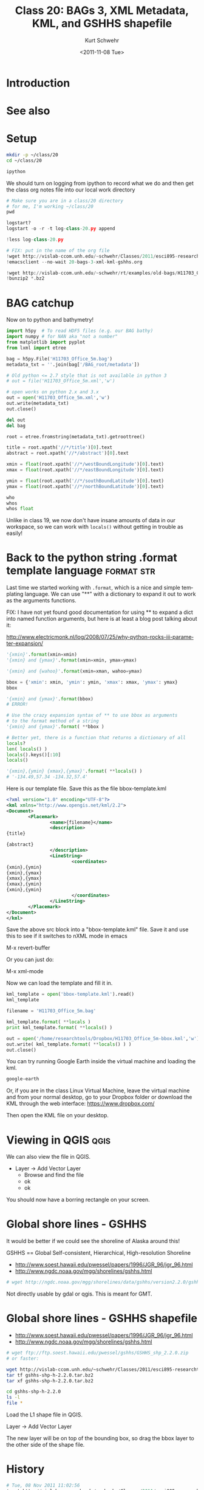 #+STARTUP: showall

#+TITLE:     Class 20: BAGs 3, XML Metadata, KML, and GSHHS shapefile
#+AUTHOR:    Kurt Schwehr
#+EMAIL:     schwehr@ccom.unh.edu
#+DATE:      <2011-11-08 Tue>
#+DESCRIPTION: Marine Research Data Manipulation and Practices
#+KEYWORDS: BAG HDF5 XML lxml etree hydrographic survey raster metadata shapefile qgis
#+LANGUAGE:  en
#+OPTIONS:   H:3 num:nil toc:t \n:nil @:t ::t |:t ^:t -:t f:t *:t <:t
#+OPTIONS:   TeX:t LaTeX:nil skip:t d:nil todo:t pri:nil tags:not-in-toc
#+INFOJS_OPT: view:nil toc:nil ltoc:t mouse:underline buttons:0 path:http://orgmode.org/org-info.js
#+LINK_HOME: http://vislab-ccom.unh.edu/~schwehr/Classes/2011/esci895-researchtools/

* Introduction

* See also

* Setup

#+BEGIN_SRC sh
mkdir -p ~/class/20
cd ~/class/20

ipython
#+END_SRC

We should turn on logging from ipython to record what we do and then
get the class org notes file into our local work directory

#+BEGIN_SRC python
# Make sure you are in a class/20 directory
# for me, I'm working ~/class/20
pwd

logstart?
logstart -o -r -t log-class-20.py append

!less log-class-20.py

# FIX: put in the name of the org file
!wget http://vislab-ccom.unh.edu/~schwehr/Classes/2011/esci895-researchtools/src/20-bags-3-xml-kml-gshhs.org
!emacsclient --no-wait 20-bags-3-xml-kml-gshhs.org

!wget http://vislab-ccom.unh.edu/~schwehr/rt/examples/old-bags/H11703_Office_5m.bag.bz2
!bunzip2 *.bz2
#+END_SRC

* BAG catchup

Now on to python and bathymetry!

#+BEGIN_SRC python
import h5py  # To read HDF5 files (e.g. our BAG bathy)
import numpy # for NAN aka "not a number"
from matplotlib import pyplot
from lxml import etree

bag = h5py.File('H11703_Office_5m.bag')
metadata_txt = ''.join(bag['/BAG_root/metadata'])

# Old python <= 2.7 style that is not available in python 3
# out = file('H11703_Office_5m.xml','w') 

# open works on python 2.x and 3.x 
out = open('H11703_Office_5m.xml','w') 
out.write(metadata_txt)
out.close()

del out
del bag

root = etree.fromstring(metadata_txt).getroottree() 

title = root.xpath('//*/title')[0].text
abstract = root.xpath('//*/abstract')[0].text

xmin = float(root.xpath('//*/westBoundLongitude')[0].text)
xmax = float(root.xpath('//*/eastBoundLongitude')[0].text)

ymin = float(root.xpath('//*/southBoundLatitude')[0].text)
ymax = float(root.xpath('//*/northBoundLatitude')[0].text)

who
whos
whos float
#+END_SRC

Unlike in class 19, we now don't have insane amounts of data in our workspace, so 
we can work with =locals()= without getting in trouble as easily!

* Back to the python string .format template language            :format:str:

Last time we started working with =.format=, which is a nice and simple templating
language.  We can use "**" with a dictionary to expand it out to work as the arguments
functions.

FIX: I have not yet found good documentation for using ** to expand a dict into 
named function arguments, but here is at least a blog post talking about it:

http://www.electricmonk.nl/log/2008/07/25/why-python-rocks-iii-parameter-expansion/

# This used to be done with the =apply= function
# From [[http://www.siafoo.net/article/52][Python Tips, Tricks, and Hacks on SiafOO]]

#+BEGIN_SRC python
'{xmin}'.format(xmin=xmin)
'{xmin} and {ymax}'.format(xmin=xmin, ymax=ymax)

'{xmin} and {wahoo}'.format(xmin=xman, wahoo=ymax)

bbox = {'xmin': xmin, 'ymin': ymin, 'xmax': xmax, 'ymax': ymax}
bbox

'{xmin} and {ymax}'.format(bbox)
# ERROR!

# Use the crazy expansion syntax of ** to use bbox as arguments
# to the format method of a string
'{xmin} and {ymax}'.format( **bbox )

# Better yet, there is a function that returns a dictionary of all
locals?
len( locals() )
locals().keys()[:10]
locals()

'{xmin},{ymin} {xmax},{ymax}'.format( **locals() )
# '-134.49,57.34 -134.32,57.4'
#+END_SRC

Here is our template file. Save this as the file bbox-template.kml

#+BEGIN_SRC xml
<?xml version="1.0" encoding="UTF-8"?>
<kml xmlns="http://www.opengis.net/kml/2.2">
<Document>
        <Placemark>
                <name>{filename}</name>
                <description>
{title}
  
{abstract}
                </description>
                <LineString>
                        <coordinates>
{xmin},{ymin}
{xmin},{ymax}
{xmax},{ymax}
{xmax},{ymin}
{xmin},{ymin}
                        </coordinates>
                </LineString>
        </Placemark>
</Document>
</kml>
#+END_SRC

Save the above src block into a "bbox-template.kml" file.  Save it and
use this to see if it switches to nXML mode in emacs

M-x revert-buffer

Or you can just do:

M-x xml-mode

Now we can load the template and fill it in.

#+BEGIN_SRC python
kml_template = open('bbox-template.kml').read()
kml_template

filename = 'H11703_Office_5m.bag'

kml_template.format( **locals )
print kml_template.format( **locals() )

out = open('/home/researchtools/Dropbox/H11703_Office_5m-bbox.kml','w')
out.write( kml_template.format( **locals() ) )
out.close()
#+END_SRC

You can try running Google Earth inside the virtual machine and loading the kml.

#+BEGIN_SRC sh
google-earth
#+END_SRC

Or, if you are in the class Linux Virtual Machine, leave the virtual machine
and from your normal desktop, go to your Dropbox folder or download the KML 
through the web interface: https://www.dropbox.com/

Then open the KML file on your desktop.

* Viewing in QGIS                                                      :qgis:

We can also view the file in QGIS.  

- Layer -> Add Vector Layer
  - Browse  and find the file
  - ok
  - ok

You should now have a borring rectangle on your screen.

* Global shore lines - GSHHS 

It would be better if we could see the shoreline of Alaska around this!

GSHHS == Global Self-consistent, Hierarchical, High-resolution Shoreline

- http://www.soest.hawaii.edu/pwessel/papers/1996/JGR_96/jgr_96.html
- http://www.ngdc.noaa.gov/mgg/shorelines/gshhs.html

#+BEGIN_SRC sh
# wget http://ngdc.noaa.gov/mgg/shorelines/data/gshhs/version2.2.0/gshhs+wdbii_2.2.0.zip
#+END_SRC

Not directly usable by gdal or qgis.  This is meant for GMT.

* Global shore lines - GSHHS shapefile

- http://www.soest.hawaii.edu/pwessel/papers/1996/JGR_96/jgr_96.html
- http://www.ngdc.noaa.gov/mgg/shorelines/gshhs.html

#+BEGIN_SRC sh
# wget ftp://ftp.soest.hawaii.edu/pwessel/gshhs/GSHHS_shp_2.2.0.zip
# or faster:

wget http://vislab-ccom.unh.edu/~schwehr/Classes/2011/esci895-researchtools/examples/gshhs-shp-h-2.2.0.tar.bz2
tar tf gshhs-shp-h-2.2.0.tar.bz2
tar xf gshhs-shp-h-2.2.0.tar.bz2

cd gshhs-shp-h-2.2.0
ls -l
file *
#+END_SRC

# FIX: add gdalinfo

Load the L1 shape file in QGIS.

Layer -> Add Vector Layer

The new layer will be on top of the bounding box, so drag the bbox
layer to the other side of the shape file.

* History

#+BEGIN_SRC python
# Tue, 08 Nov 2011 11:02:56
!wget http://vislab-ccom.unh.edu/~schwehr/Classes/2011/esci895-researchtools/src/20-bags-3-xml-kml-gshhs.org
# Tue, 08 Nov 2011 11:03:18
!emacsclient --no-wait 20-bags-3-xml-kml-gshhs.org
# Tue, 08 Nov 2011 11:11:23
logstart
# Tue, 08 Nov 2011 11:13:28
ls
# Tue, 08 Nov 2011 11:13:42
!less log-class-20.py
# Tue, 08 Nov 2011 11:14:02
history
# Tue, 08 Nov 2011 11:14:12
print 'hello world'
# Tue, 08 Nov 2011 11:14:14
!less log-class-20.py
# Tue, 08 Nov 2011 11:14:23
1+1
#[Out]# 2
# Tue, 08 Nov 2011 11:14:28
!less log-class-20.py
# Tue, 08 Nov 2011 11:15:59
!wget http://vislab-ccom.unh.edu/~schwehr/rt/examples/old-bags/H11703_Office_5m.bag.bz2
# Tue, 08 Nov 2011 11:16:10
!bunzip2 H11703_Office_5m.bag.bz2
# Tue, 08 Nov 2011 11:16:13
ls -l
# Tue, 08 Nov 2011 11:16:20
ls -l
# Tue, 08 Nov 2011 11:17:05
pwd
#[Out]# '/home/researchtools/class/20'
# Tue, 08 Nov 2011 11:17:55
import h5py
# Tue, 08 Nov 2011 11:18:04
import numpy
# Tue, 08 Nov 2011 11:18:15
from matplotlib import pyplot
# Tue, 08 Nov 2011 11:18:24
from lxml import etree
# Tue, 08 Nov 2011 11:18:48
bag = h5py.File('H11703_Office_5m.bag')
# Tue, 08 Nov 2011 11:20:03
whos
# Tue, 08 Nov 2011 11:20:59
bag['/BAG_root/metadata']
#[Out]# <HDF5 dataset "metadata": shape (5097,), type "|S1">
# Tue, 08 Nov 2011 11:21:04
bag['/BAG_root/metadata'].value
#[Out]# array(['<', '?', 'x', ..., '>', '\n', ''], 
#[Out]#       dtype='|S1')
# Tue, 08 Nov 2011 11:22:12
metadata_txt = ''.join(bag['/BAG_root/metadata'])
# Tue, 08 Nov 2011 11:22:16
whos
# Tue, 08 Nov 2011 11:22:36
metadata_txt[:50]
#[Out]# '<?xml version="1.0"?>\n<smXML:MD_Metadata xmlns:smX'
# Tue, 08 Nov 2011 11:23:46
out = open('H11703_Office_5m.xml','w')
# Tue, 08 Nov 2011 11:24:00
out.write(metadata_txt)
# Tue, 08 Nov 2011 11:24:29
out.close()
# Tue, 08 Nov 2011 11:27:15
whos
# Tue, 08 Nov 2011 11:27:22
del out
# Tue, 08 Nov 2011 11:27:31
del bag
# Tue, 08 Nov 2011 11:27:37
whos
# Tue, 08 Nov 2011 11:28:39
root = etree.fromstring(metadata_txt).getroottree()
# Tue, 08 Nov 2011 11:28:45
type(root)
#[Out]# <type 'lxml.etree._ElementTree'>
# Tue, 08 Nov 2011 11:30:00
title = root.xpath('//*/title')[0].text
# Tue, 08 Nov 2011 11:30:02
title
#[Out]# 'BAG file created from: N:\\OPRO322KR07\\Surveys\\H11703\\Caris\\Fieldsheets\\H11703_Office\\H11703_Office_5m_Final.hns'
# Tue, 08 Nov 2011 11:31:05
abstract = root.xpath('//*/abstract')[0].text
# Tue, 08 Nov 2011 11:31:21
print abstract
# Tue, 08 Nov 2011 11:32:35
xmin = float( root.xpath('//*/westBoundLongitude')[0].text )
# Tue, 08 Nov 2011 11:32:37
xmin
#[Out]# -134.49
# Tue, 08 Nov 2011 11:33:44
xmax = float( root.xpath('//*/eastBoundLongitude')[0].text )
# Tue, 08 Nov 2011 11:34:36
ymin = float( root.xpath('//*/southBoundLatitude')[0].text )
# Tue, 08 Nov 2011 11:34:48
ymax = float( root.xpath('//*/northBoundLatitude')[0].text )
# Tue, 08 Nov 2011 11:34:58
whos
# Tue, 08 Nov 2011 11:35:17
whos float
# Tue, 08 Nov 2011 11:35:40
whos str
# Tue, 08 Nov 2011 11:37:14
whos float
# Tue, 08 Nov 2011 11:37:47
'{xmin}'.format(xmin=xmin)
#[Out]# '-134.49'
# Tue, 08 Nov 2011 11:38:05
'{xmin} and {ymax}'.format(xmin=xmin)
# Tue, 08 Nov 2011 11:38:17
'{xmin} and {ymax}'.format(xmin=xmin, ymax=ymax)
#[Out]# '-134.49 and 57.4'
# Tue, 08 Nov 2011 11:38:36
'{xmin} and {ymax}'.format(ymax=ymax, xmin=xmin)
#[Out]# '-134.49 and 57.4'
# Tue, 08 Nov 2011 11:40:39
'{wahoo}'.format(wahoo=ymax)
#[Out]# '57.4'
# Tue, 08 Nov 2011 11:40:50
whos float
# Tue, 08 Nov 2011 11:42:05
bbox = {'xmin': xmin, 'ymin': ymin, 'xmax': xmax, 'ymax': ymax}
# Tue, 08 Nov 2011 11:42:11
bbox
#[Out]# {'xmin': -134.49, 'ymin': 57.34, 'ymax': 57.4, 'xmax': -134.32}
# Tue, 08 Nov 2011 11:42:31
bbox['xmin']
#[Out]# -134.49
# Tue, 08 Nov 2011 11:43:39
'{xmin} and {ymax}'.format(bbox)
# Tue, 08 Nov 2011 11:44:23
'{xmin} and {ymax}'.format(**bbox)
#[Out]# '-134.49 and 57.4'
# Tue, 08 Nov 2011 11:44:47
locals
# Tue, 08 Nov 2011 11:45:08
who
# Tue, 08 Nov 2011 11:45:11
whos
# Tue, 08 Nov 2011 11:45:24
del metadata_txt
# Tue, 08 Nov 2011 11:45:26
whos
# Tue, 08 Nov 2011 11:45:37
locals()
#[Out]# {'__': '-134.49 and 57.4', ...
#[Out]#       dtype='|S1'), 57: {'xmin': -134.49, 'ymin': 57.34, 'ymax': 57.4, 'xmax': -134.32}, 58: -134.49, ..., '>', '\n', ''], 
#[Out]#       dtype='|S1'), 57: {'xmin': -134.49, 'ymin': 57.34, 'ymax': 57.4, 'xmax': -134.32}, 58: ... <type 'lxml.etree._ElementTree'>}
# Tue, 08 Nov 2011 11:46:19
'{xmin} and {ymax}'.format( ** locals() )
#[Out]# '-134.49 and 57.4'
# Tue, 08 Nov 2011 11:57:24
print open('bbox-template.kml).read()
# Tue, 08 Nov 2011 11:57:36
print open('bbox-template.kml').read()
# Tue, 08 Nov 2011 11:58:18
open('bbox-template.kml').read()
#[Out]# '<?xml version="1.0" encoding="UTF-8"?>\n    <kml xmlns="http://www.opengis.net/kml/2.2">\n...'
# Tue, 08 Nov 2011 11:59:05
kml_template = open('bbox-template.kml').read()
# Tue, 08 Nov 2011 11:59:32
filename = 'H11703_Office_5m.bag'
# Tue, 08 Nov 2011 11:59:42
whos
# Tue, 08 Nov 2011 12:00:50
print kml_template.format( **locals() )
# Tue, 08 Nov 2011 12:03:04
out = open('H11703_Office_5m-bbox.kml','w')
# Tue, 08 Nov 2011 12:03:44
out.write( kml_template.format( **locals() ) )
# Tue, 08 Nov 2011 12:03:49
out.close()
# Tue, 08 Nov 2011 12:05:17
history
# Tue, 08 Nov 2011 12:05:48
out.close
#[Out]# <built-in method close of file object at 0x96c95a0>
# Tue, 08 Nov 2011 12:05:58
xmin
#[Out]# -134.49
# Tue, 08 Nov 2011 12:37:48
history
# Tue, 08 Nov 2011 12:37:57
ls
# Tue, 08 Nov 2011 12:38:03
!tail log-class-20.py
#+END_SRC

#+BEGIN_SRC sh
1999  google-earth 
 2000  cd class/20
 2001  ls -l
 2002  cp H11703_Office_5m-bbox.kml ~/Dropbox/
 2003  wget http://vislab-ccom.unh.edu/~schwehr/Classes/2011/esci895-researchtools/examples/gshhs-shp-h-2.2.0.tar.bz2
 2004  tar tf gshhs-shp-h-2.2.0.tar.bz2 
 2005  tar xf gshhs-shp-h-2.2.0.tar.bz2 
 2006  cd gshhs-shp-h-2.2.0/
 2007  ls -l
 2008  file *
 2009  ogrinfo GSHHS_h_L1.shp
#+END_SRC

* Descriptive Report (DR)

Descriptive report is similar to a cruise report.

http://surveys.ngdc.noaa.gov/mgg/NOS/coast/H12001-H14000/H12263/DR/

http://surveys.ngdc.noaa.gov/mgg/NOS/coast/H12001-H14000/H12263/DR/H12263.pdf

